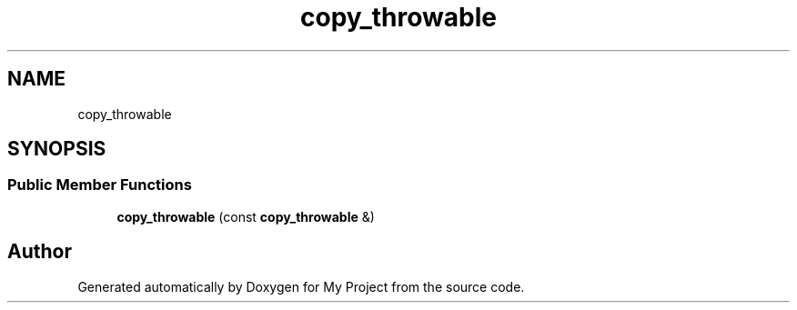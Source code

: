 .TH "copy_throwable" 3 "Wed Feb 1 2023" "Version Version 0.0" "My Project" \" -*- nroff -*-
.ad l
.nh
.SH NAME
copy_throwable
.SH SYNOPSIS
.br
.PP
.SS "Public Member Functions"

.in +1c
.ti -1c
.RI "\fBcopy_throwable\fP (const \fBcopy_throwable\fP &)"
.br
.in -1c

.SH "Author"
.PP 
Generated automatically by Doxygen for My Project from the source code\&.
